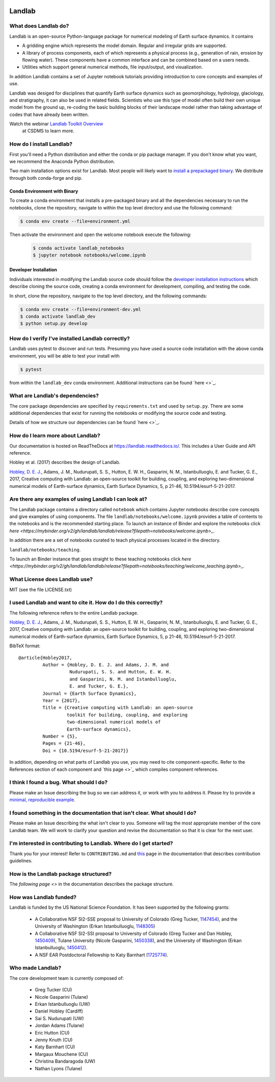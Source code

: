 .. image:: https://zenodo.org/badge/DOI/10.5281/zenodo.154179.svg
   :target: https://doi.org/10.5281/zenodo.154179

.. image:: https://readthedocs.org/projects/landlab/badge/?version=latest
    :target: https://readthedocs.org/projects/landlab/?badge=latest

.. image:: https://travis-ci.org/landlab/landlab.svg?branch=master
    :target: https://travis-ci.org/landlab/landlab

.. image:: https://coveralls.io/repos/landlab/landlab/badge.png
    :target: https://coveralls.io/r/landlab/landlab

.. image:: https://ci.appveyor.com/api/projects/status/6u0bj0pggxrmf7s1/branch/master?svg=true
    :target: https://ci.appveyor.com/project/mcflugen/landlab/branch/master

.. image:: https://landscape.io/github/landlab/landlab/master/landscape.svg
    :target: https://landscape.io/github/landlab/landlab/master

.. image:: https://mybinder.org/badge_logo.svg
 :target: https://mybinder.org/v2/gh/landlab/landlab/release?filepath=notebooks/welcome.ipynb

=======
Landlab
=======

What does Landlab do?
---------------------

Landlab is an open-source Python-language package for numerical modeling of
Earth surface dynamics. it contains

* A gridding engine which represents the model domain. Regular and irregular
  grids are supported.
* A library of process components, each of which represents a physical process
  (e.g., generation of rain, erosion by flowing water). These components have
  a common interface and can be combined based on a users needs.
* Utilities which support general numerical methods, file input/output, and
  visualization.

In addition Landlab contains a set of Jupyter notebook tutorials providing
introduction to core concepts and examples of use.

Landlab was desiged for disciplines that quantify Earth surface dynamics such
as geomorphology, hydrology, glaciology, and stratigraphy, it can also be used
in related fields. Scientists who use this type of model often build
their own unique model from the ground up, re-coding the basic building blocks
of their landscape model rather than taking advantage of codes that have
already been written.

Watch the webinar `Landlab Toolkit Overview <https://csdms.colorado.edu/wiki/Presenters-0407>`_
 at CSDMS to learn more.

How do I install Landlab?
-------------------------

First you'll need a Python distribution and either the conda or pip package
manager. If you don't know what you want, we recommend the Anaconda Python
distribution.

Two main installation options exist for Landlab. Most people will likely want
to
`install a prepackaged binary <https://landlab.readthedocs.io/en/latest/install/index.html>`_.
We distribute through both conda-forge and pip.

Conda Environment with Binary
`````````````````````````````

To create a conda environment that installs a pre-packaged binary and all the
dependencies necessary to run the notebooks, clone the repository, navigate to
within the top level directory and use the following command:

.. code-block:: bash

    $ conda env create --file=environment.yml

Then activate the environment and open the welcome notebook execute the
following:

  .. code-block:: bash

      $ conda activate landlab_notebooks
      $ jupyter notebook notebooks/welcome.ipynb

Developer Installation
``````````````````````

Individuals interested in modifying the Landlab source code should follow the
`developer installation instructions <https://landlab.readthedocs.io/en/latest/development/install/index.html>`_
which describe cloning the source code, creating a conda environment for
development, compiling, and testing the code.

In short, clone the repository, navigate to the top level directory, and
the following commands:

.. code-block:: bash

    $ conda env create --file=environment-dev.yml
    $ conda activate landlab_dev
    $ python setup.py develop

How do I verify I've installed Landlab correctly?
-------------------------------------------------

Landlab uses pytest to discover and run tests. Presuming you have used a source
code installation with the above conda environment, you will be able to test
your install with

.. code-block::

    $ pytest

from within the ``landlab_dev`` conda environment. Additional instructions
can be found `here <>`_.

What are Landlab's dependencies?
--------------------------------

The core package dependencies are specified by ``requirements.txt`` and used
by ``setup.py``. There are some additional dependencies that exist for
running the notebooks or modifying the source code and testing.

Details of how we structure our dependencies can be found `here <>`_.

How do I learn more about Landlab?
----------------------------------

Our documentation is hosted on ReadTheDocs at https://landlab.readthedocs.io/.
This includes a User Guide and API reference.

Hobley et al. (2017) describes the design of Landlab.

`Hobley, D. E. J. <https://www.earth-surf-dynam.net/5/21/2017/>`__, Adams,
J. M., Nudurupati, S. S., Hutton, E. W. H., Gasparini, N. M., Istanbulluoglu,
E. and Tucker, G. E., 2017, Creative computing with Landlab: an open-source
toolkit for building, coupling, and exploring two-dimensional numerical models
of Earth-surface dynamics, Earth Surface Dynamics, 5, p 21-46,
10.5194/esurf-5-21-2017.

Are there any examples of using Landlab I can look at?
------------------------------------------------------

The Landlab package contains a directory called ``notebook`` which contains
Jupyter notebooks describe core concepts and give examples of using components.
The file ``landlab/notebooks/welcome.ipynb`` provides a table of contents to
the notebooks and is the recommended starting place. To launch an instance of
Binder and explore the notebooks click
`here <https://mybinder.org/v2/gh/landlab/landlab/release?filepath=notebooks/welcome.ipynb>_`.

In addition there are a set of notebooks curated to teach physical processes
located in the directory.

``landlab/notebooks/teaching``.

To launch an Binder instance that goes straight to these teaching notebooks
click `here <https://mybinder.org/v2/gh/landlab/landlab/release?filepath=notebooks/teaching/welcome_teaching.ipynb>_`.


What License does Landlab use?
------------------------------

MIT (see the file LICENSE.txt)

I used Landlab and want to cite it. How do I do this correctly?
---------------------------------------------------------------

The following reference refers to the entire Landlab package.

`Hobley, D. E. J. <https://www.earth-surf-dynam.net/5/21/2017/>`__, Adams,
J. M., Nudurupati, S. S., Hutton, E. W. H., Gasparini, N. M., Istanbulluoglu,
E. and Tucker, G. E., 2017, Creative computing with Landlab: an open-source
toolkit for building, coupling, and exploring two-dimensional numerical models
of Earth-surface dynamics, Earth Surface Dynamics, 5, p 21-46,
10.5194/esurf-5-21-2017.

BibTeX format:
::

 @article{Hobley2017,
          Author = {Hobley, D. E. J. and Adams, J. M. and
                    Nudurupati, S. S. and Hutton, E. W. H.
                    and Gasparini, N. M. and Istanbulluoglu,
                    E. and Tucker, G. E.},
          Journal = {Earth Surface Dynamics},
          Year = {2017},
          Title = {Creative computing with Landlab: an open-source
                   toolkit for building, coupling, and exploring
                   two-dimensional numerical models of
                   Earth-surface dynamics},
          Number = {5},
          Pages = {21-46},
          Doi = {10.5194/esurf-5-21-2017}}


In addition, depending on what parts of Landlab you use, you may need to cite
component-specific. Refer to the References section of each component and
`this page <>`_ which compiles component references.

I think I found a bug. What should I do?
----------------------------------------

Please make an Issue describing the bug so we can address it, or work with you
to address it. Please try to provide a
`minimal, reproducible example <https://stackoverflow.com/help/minimal-reproducible-example>`_.

I found something in the documentation that isn't clear. What should I do?
--------------------------------------------------------------------------

Please make an Issue describing the what isn't clear to you. Someone will tag
the most appropriate member of the core Landlab team. We will work to clarify
your question and revise the documentation so that it is clear for the next user.

I'm interested in contributing to Landlab. Where do I get started?
------------------------------------------------------------------

Thank you for your interest! Refer to ``CONTRIBUTING.md`` and
`this <https://landlab.readthedocs.io/en/master/development/index.html#development>`_
page in the documentation that describes contribution guidelines.

How is the Landlab package structured?
--------------------------------------

The `following page <>` in the documentation describes the package structure.

How was Landlab funded?
-----------------------

Landlab is funded by the US National Science Foundation. It has been supported
by the following grants:

    * A Collaborative NSF SI2-SSE proposal to
      University of Colorado (Greg Tucker,
      `1147454 <https://www.nsf.gov/awardsearch/showAward?AWD_ID=1147454&HistoricalAwards=false>`_),
      and the University of Washington (Erkan Istanbulluoglu,
      `1148305 <https://www.nsf.gov/awardsearch/showAward?AWD_ID=1148305&HistoricalAwards=false>`_)
    * A Collaborative NSF SI2-SSI proposal to
      University of Colorado (Greg Tucker and Dan Hobley,
      `1450409 <https://www.nsf.gov/awardsearch/showAward?AWD_ID=1450409&HistoricalAwards=false>`_),
      Tulane University (Nicole Gasparini,
      `1450338 <https://www.nsf.gov/awardsearch/showAward?AWD_ID=1450338&HistoricalAwards=false>`_),
      and the University of Washington (Erkan Istanbulluoglu,
      `1450412 <https://www.nsf.gov/awardsearch/showAward?AWD_ID=1450412&HistoricalAwards=false>`_).
    * A NSF EAR Postdoctoral Fellowship to Katy Barnhart
      (`1725774 <https://www.nsf.gov/awardsearch/showAward?AWD_ID=1725774&HistoricalAwards=false>`_).

Who made Landlab?
-----------------

The core development team is currently composed of:

 - Greg Tucker (CU)
 - Nicole Gasparini (Tulane)
 - Erkan Istanbulluoglu (UW)
 - Daniel Hobley (Cardiff)
 - Sai S. Nudurupati (UW)
 - Jordan Adams (Tulane)
 - Eric Hutton (CU)
 - Jenny Knuth (CU)
 - Katy Barnhart (CU)
 - Margaux Mouchene (CU)
 - Christina Bandaragoda (UW)
 - Nathan Lyons (Tulane)
